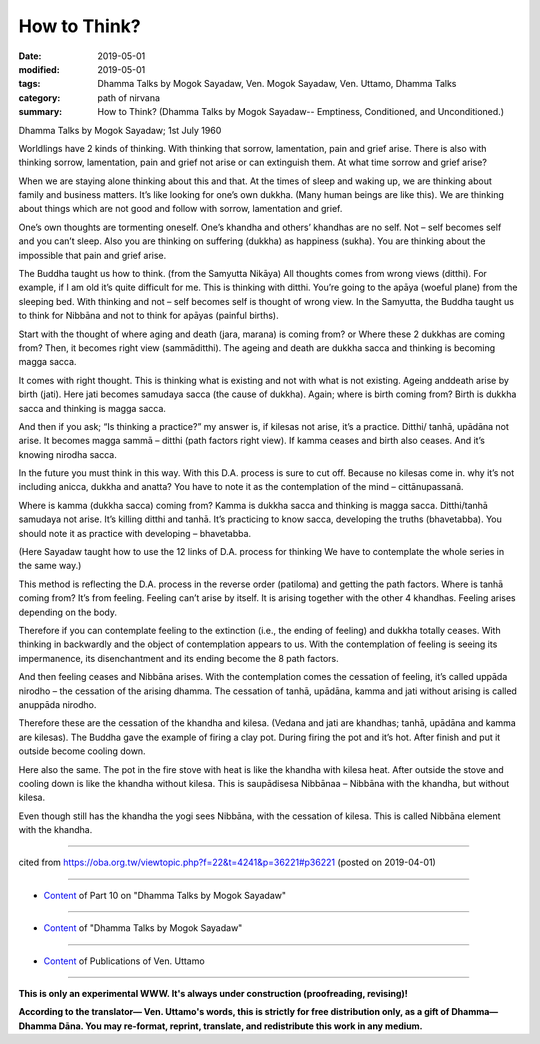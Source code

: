 ==========================================
How to Think?
==========================================

:date: 2019-05-01
:modified: 2019-05-01
:tags: Dhamma Talks by Mogok Sayadaw, Ven. Mogok Sayadaw, Ven. Uttamo, Dhamma Talks
:category: path of nirvana
:summary: How to Think? (Dhamma Talks by Mogok Sayadaw-- Emptiness, Conditioned, and Unconditioned.)

Dhamma Talks by Mogok Sayadaw; 1st July 1960

Worldlings have 2 kinds of thinking. With thinking that sorrow, lamentation, pain and grief arise. There is also with thinking sorrow, lamentation, pain and grief not arise or can extinguish them. At what time sorrow and grief arise? 

When we are staying alone thinking about this and that. At the times of sleep and waking up, we are thinking about family and business matters. It’s like looking for one’s own dukkha. (Many human beings are like this). We are thinking about things which are not good and follow with sorrow, lamentation and grief. 

One’s own thoughts are tormenting oneself. One’s khandha and others’ khandhas are no self. Not – self becomes self and you can’t sleep. Also you are thinking on suffering (dukkha) as happiness (sukha). You are thinking about the impossible that pain and grief arise.

The Buddha taught us how to think. (from the Samyutta Nikāya) All thoughts comes from wrong views (ditthi). For example, if I am old it’s quite difficult for me. This is thinking with ditthi. You’re going to the apāya (woeful plane) from the sleeping bed. With thinking and not – self becomes self is thought of wrong view. In the Samyutta, the Buddha taught us to think for Nibbāna and not to think for apāyas (painful births).

Start with the thought of where aging and death (jara, marana) is coming from? or Where these 2 dukkhas are coming from? Then, it becomes right view (sammāditthi). The ageing and death are dukkha sacca and thinking is becoming magga sacca.

It comes with right thought. This is thinking what is existing and not with what is not existing. Ageing anddeath arise by birth (jati). Here jati becomes samudaya sacca (the cause of dukkha). Again; where is birth coming from? Birth is dukkha sacca and thinking is magga sacca. 

And then if you ask; “Is thinking a practice?” my answer is, if kilesas not arise, it’s a practice. Ditthi/ tanhā, upādāna not arise. It becomes magga sammā – ditthi (path factors right view). If kamma ceases and birth also ceases. And it’s knowing nirodha sacca. 

In the future you must think in this way. With this D.A. process is sure to cut off. Because no kilesas come in. why it’s not including anicca, dukkha and anatta? You have to note it as the contemplation of the mind – cittānupassanā.

Where is kamma (dukkha sacca) coming from? Kamma is dukkha sacca and thinking is magga sacca. Ditthi/tanhā samudaya not arise. It’s killing ditthi and tanhā. It’s practicing to know sacca, developing the truths (bhavetabba). You should note it as practice with developing – bhavetabba.

(Here Sayadaw taught how to use the 12 links of D.A. process for thinking We have to contemplate the whole series in the same way.)

This method is reflecting the D.A. process in the reverse order (patiloma) and getting the path factors. Where is tanhā coming from? It’s from feeling. Feeling can’t arise by itself. It is arising together with the other 4 khandhas. Feeling arises depending on the body. 

Therefore if you can contemplate feeling to the extinction (i.e., the ending of feeling) and dukkha totally ceases. With thinking in backwardly and the object of contemplation appears to us. With the contemplation of feeling is seeing its impermanence, its disenchantment and its ending become the 8 path factors. 

And then feeling ceases and Nibbāna arises. With the contemplation comes the cessation of feeling, it’s called uppāda nirodho – the cessation of the arising dhamma. The cessation of tanhā, upādāna, kamma and jati without arising is called anuppāda nirodho. 

Therefore these are the cessation of the khandha and kilesa. (Vedana and jati are khandhas; tanhā, upādāna and kamma are kilesas). The Buddha gave the example of firing a clay pot. During firing the pot and it’s hot. After finish and put it outside become cooling down. 

Here also the same. The pot in the fire stove with heat is like the khandha with kilesa heat. After outside the stove and cooling down is like the khandha without kilesa. This is saupādisesa Nibbānaa – Nibbāna with the khandha, but without kilesa. 

Even though still has the khandha the yogi sees Nibbāna, with the cessation of kilesa. This is called Nibbāna element with the khandha.

------

cited from https://oba.org.tw/viewtopic.php?f=22&t=4241&p=36221#p36221 (posted on 2019-04-01)

------

- `Content <{filename}pt10-content-of-part10%zh.rst>`__ of Part 10 on "Dhamma Talks by Mogok Sayadaw"

------

- `Content <{filename}content-of-dhamma-talks-by-mogok-sayadaw%zh.rst>`__ of "Dhamma Talks by Mogok Sayadaw"

------

- `Content <{filename}../publication-of-ven-uttamo%zh.rst>`__ of Publications of Ven. Uttamo

------

**This is only an experimental WWW. It's always under construction (proofreading, revising)!**

**According to the translator— Ven. Uttamo's words, this is strictly for free distribution only, as a gift of Dhamma—Dhamma Dāna. You may re-format, reprint, translate, and redistribute this work in any medium.**

..
  2019-04-29  create rst; post on 05-01